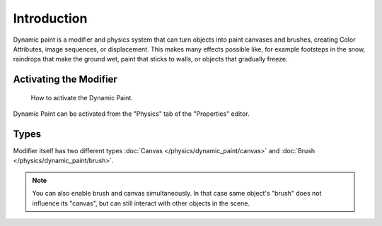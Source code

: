 .. TODO/Review: {{review|text=add more examples of possible effects
   (also some video) and move the how-to-activate explanation in a new page}}.

************
Introduction
************

Dynamic paint is a modifier and physics system that can turn objects into paint canvases
and brushes, creating Color Attributes, image sequences, or displacement.
This makes many effects possible like, for example footsteps in the snow,
raindrops that make the ground wet, paint that sticks to walls, or objects that gradually freeze.


Activating the Modifier
=======================

.. figure:: /images/physics_dynamic-paint_introduction_activate.png

   How to activate the Dynamic Paint.

Dynamic Paint can be activated from the "Physics" tab of the "Properties" editor.


Types
=====

Modifier itself has two different types
:doc:`Canvas </physics/dynamic_paint/canvas>` and :doc:`Brush </physics/dynamic_paint/brush>`.

.. note::

   You can also enable brush and canvas simultaneously.
   In that case same object's "brush" does not influence its "canvas",
   but can still interact with other objects in the scene.

.. seealso::

   - `A step-by step introduction <https://www.miikahweb.com/en/articles/blender-dynamicpaint-basics>`__.
   - `A detailed guide <https://www.miikahweb.com/en/articles/dynamic-paint-guide>`__
     that covers every setting with images and examples (currently not up-to-date).

